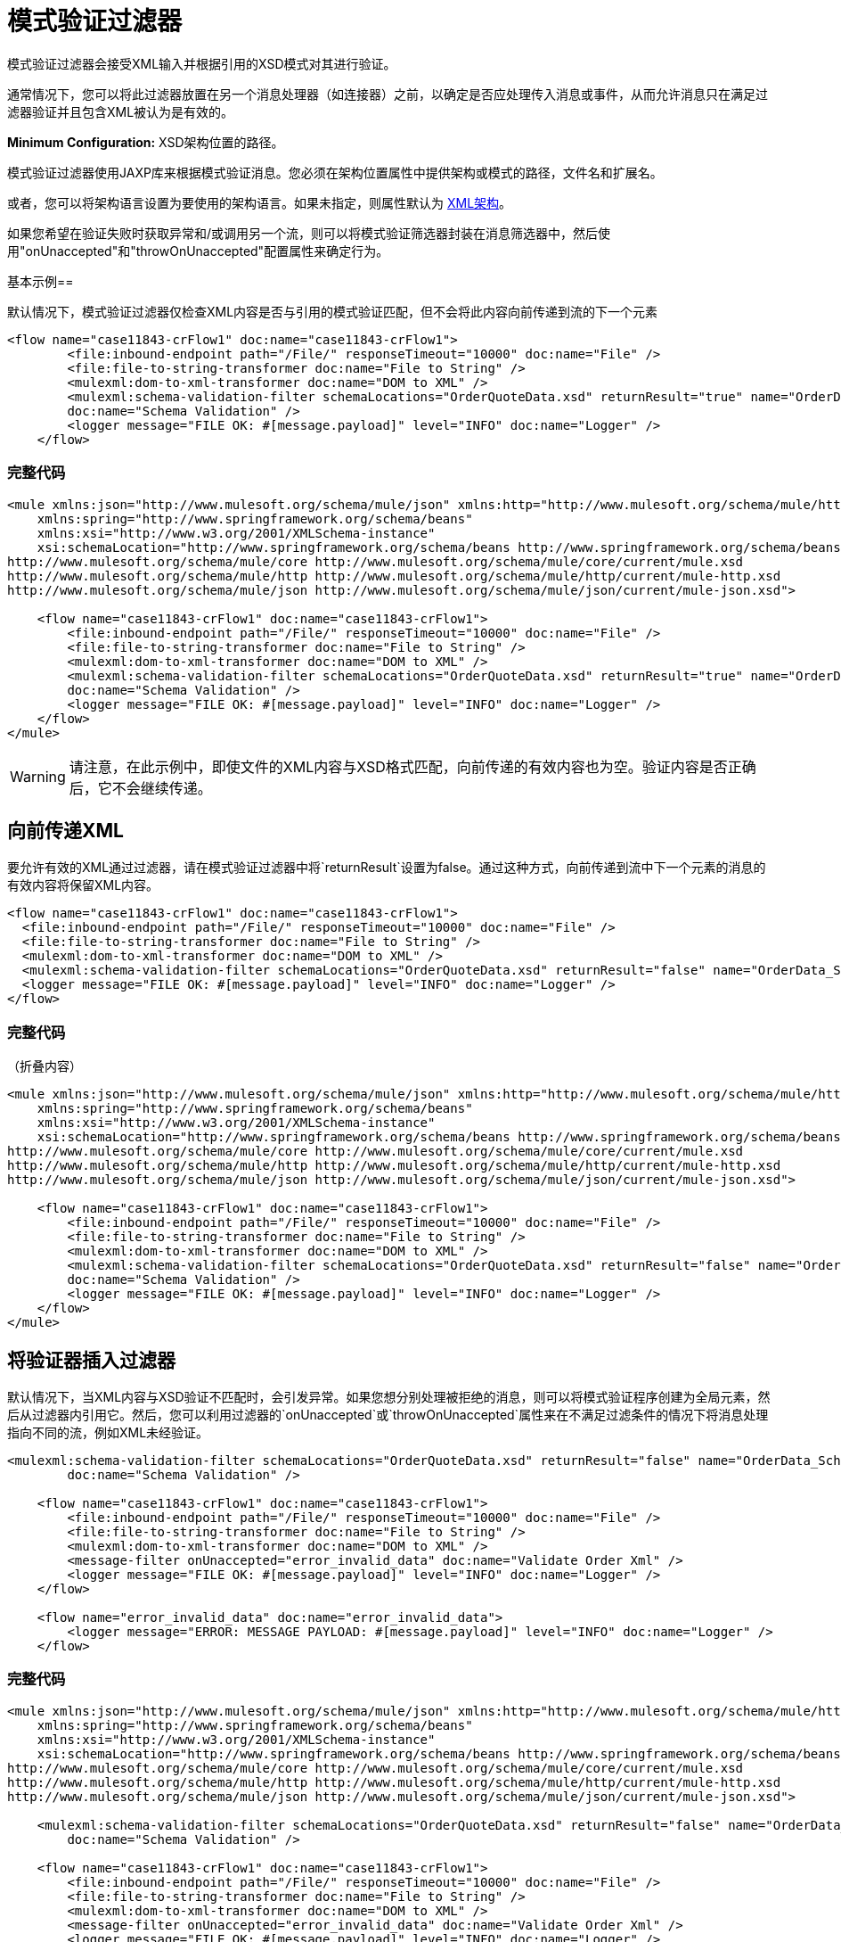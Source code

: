 = 模式验证过滤器
:keywords: anypoint studio, schema, validation, filter, xsd

模式验证过滤器会接受XML输入并根据引用的XSD模式对其进行验证。

通常情况下，您可以将此过滤器放置在另一个消息处理器（如连接器）之前，以确定是否应处理传入消息或事件，从而允许消息只在满足过滤器验证并且包含XML被认为是有效的。

*Minimum Configuration:* XSD架构位置的路径。

模式验证过滤器使用JAXP库来根据模式验证消息。您必须在架构位置属性中提供架构或模式的路径，文件名和扩展名。

或者，您可以将架构语言设置为要使用的架构语言。如果未指定，则属性默认为 link:http://www.w3.org/2001/XMLSchema[XML架构]。

如果您希望在验证失败时获取异常和/或调用另一个流，则可以将模式验证筛选器封装在消息筛选器中，然后使用"onUnaccepted"和"throwOnUnaccepted"配置属性来确定行为。

基本示例== 

默认情况下，模式验证过滤器仅检查XML内容是否与引用的模式验证匹配，但不会将此内容向前传递到流的下一个元素

[source, xml, linenums]
----
<flow name="case11843-crFlow1" doc:name="case11843-crFlow1">
        <file:inbound-endpoint path="/File/" responseTimeout="10000" doc:name="File" />
        <file:file-to-string-transformer doc:name="File to String" />
        <mulexml:dom-to-xml-transformer doc:name="DOM to XML" />
        <mulexml:schema-validation-filter schemaLocations="OrderQuoteData.xsd" returnResult="true" name="OrderData_Schema_Validation"
        doc:name="Schema Validation" />
        <logger message="FILE OK: #[message.payload]" level="INFO" doc:name="Logger" />
    </flow> 
----

=== 完整代码

[source, xml, linenums]
----
<mule xmlns:json="http://www.mulesoft.org/schema/mule/json" xmlns:http="http://www.mulesoft.org/schema/mule/http" xmlns="http://www.mulesoft.org/schema/mule/core" xmlns:doc="http://www.mulesoft.org/schema/mule/documentation"
    xmlns:spring="http://www.springframework.org/schema/beans"
    xmlns:xsi="http://www.w3.org/2001/XMLSchema-instance"
    xsi:schemaLocation="http://www.springframework.org/schema/beans http://www.springframework.org/schema/beans/spring-beans-current.xsd
http://www.mulesoft.org/schema/mule/core http://www.mulesoft.org/schema/mule/core/current/mule.xsd
http://www.mulesoft.org/schema/mule/http http://www.mulesoft.org/schema/mule/http/current/mule-http.xsd
http://www.mulesoft.org/schema/mule/json http://www.mulesoft.org/schema/mule/json/current/mule-json.xsd">
 
    <flow name="case11843-crFlow1" doc:name="case11843-crFlow1">
        <file:inbound-endpoint path="/File/" responseTimeout="10000" doc:name="File" />
        <file:file-to-string-transformer doc:name="File to String" />
        <mulexml:dom-to-xml-transformer doc:name="DOM to XML" />
        <mulexml:schema-validation-filter schemaLocations="OrderQuoteData.xsd" returnResult="true" name="OrderData_Schema_Validation"
        doc:name="Schema Validation" />
        <logger message="FILE OK: #[message.payload]" level="INFO" doc:name="Logger" />
    </flow>
</mule>
----

[WARNING]
请注意，在此示例中，即使文件的XML内容与XSD格式匹配，向前传递的有效内容也为空。验证内容是否正确后，它不会继续传递。

== 向前传递XML

要允许有效的XML通过过滤器，请在模式验证过滤器中将`returnResult`设置为false。通过这种方式，向前传递到流中下一个元素的消息的有效内容将保留XML内容。

[source, xml, linenums]
----
<flow name="case11843-crFlow1" doc:name="case11843-crFlow1">
  <file:inbound-endpoint path="/File/" responseTimeout="10000" doc:name="File" />
  <file:file-to-string-transformer doc:name="File to String" />
  <mulexml:dom-to-xml-transformer doc:name="DOM to XML" />
  <mulexml:schema-validation-filter schemaLocations="OrderQuoteData.xsd" returnResult="false" name="OrderData_Schema_Validation" doc:name="Schema Validation" />
  <logger message="FILE OK: #[message.payload]" level="INFO" doc:name="Logger" />
</flow> 
----

=== 完整代码

（折叠内容）

[source, xml, linenums]
----
<mule xmlns:json="http://www.mulesoft.org/schema/mule/json" xmlns:http="http://www.mulesoft.org/schema/mule/http" xmlns="http://www.mulesoft.org/schema/mule/core" xmlns:doc="http://www.mulesoft.org/schema/mule/documentation"
    xmlns:spring="http://www.springframework.org/schema/beans"
    xmlns:xsi="http://www.w3.org/2001/XMLSchema-instance"
    xsi:schemaLocation="http://www.springframework.org/schema/beans http://www.springframework.org/schema/beans/spring-beans-current.xsd
http://www.mulesoft.org/schema/mule/core http://www.mulesoft.org/schema/mule/core/current/mule.xsd
http://www.mulesoft.org/schema/mule/http http://www.mulesoft.org/schema/mule/http/current/mule-http.xsd
http://www.mulesoft.org/schema/mule/json http://www.mulesoft.org/schema/mule/json/current/mule-json.xsd">
 
    <flow name="case11843-crFlow1" doc:name="case11843-crFlow1">
        <file:inbound-endpoint path="/File/" responseTimeout="10000" doc:name="File" />
        <file:file-to-string-transformer doc:name="File to String" />
        <mulexml:dom-to-xml-transformer doc:name="DOM to XML" />
        <mulexml:schema-validation-filter schemaLocations="OrderQuoteData.xsd" returnResult="false" name="OrderData_Schema_Validation"
        doc:name="Schema Validation" />
        <logger message="FILE OK: #[message.payload]" level="INFO" doc:name="Logger" />
    </flow>
</mule>
----

== 将验证器插入过滤器

默认情况下，当XML内容与XSD验证不匹配时，会引发异常。如果您想分别处理被拒绝的消息，则可以将模式验证程序创建为全局元素，然后从过滤器内引用它。然后，您可以利用过滤器的`onUnaccepted`或`throwOnUnaccepted`属性来在不满足过滤条件的情况下将消息处理指向不同的流，例如XML未经验证。

[source, xml, linenums]
----
<mulexml:schema-validation-filter schemaLocations="OrderQuoteData.xsd" returnResult="false" name="OrderData_Schema_Validation"
        doc:name="Schema Validation" />
 
    <flow name="case11843-crFlow1" doc:name="case11843-crFlow1">
        <file:inbound-endpoint path="/File/" responseTimeout="10000" doc:name="File" />
        <file:file-to-string-transformer doc:name="File to String" />
        <mulexml:dom-to-xml-transformer doc:name="DOM to XML" />
        <message-filter onUnaccepted="error_invalid_data" doc:name="Validate Order Xml" />
        <logger message="FILE OK: #[message.payload]" level="INFO" doc:name="Logger" />
    </flow>
 
    <flow name="error_invalid_data" doc:name="error_invalid_data">
        <logger message="ERROR: MESSAGE PAYLOAD: #[message.payload]" level="INFO" doc:name="Logger" />
    </flow>
----

=== 完整代码

[source, xml, linenums]
----
<mule xmlns:json="http://www.mulesoft.org/schema/mule/json" xmlns:http="http://www.mulesoft.org/schema/mule/http" xmlns="http://www.mulesoft.org/schema/mule/core" xmlns:doc="http://www.mulesoft.org/schema/mule/documentation"
    xmlns:spring="http://www.springframework.org/schema/beans"
    xmlns:xsi="http://www.w3.org/2001/XMLSchema-instance"
    xsi:schemaLocation="http://www.springframework.org/schema/beans http://www.springframework.org/schema/beans/spring-beans-current.xsd
http://www.mulesoft.org/schema/mule/core http://www.mulesoft.org/schema/mule/core/current/mule.xsd
http://www.mulesoft.org/schema/mule/http http://www.mulesoft.org/schema/mule/http/current/mule-http.xsd
http://www.mulesoft.org/schema/mule/json http://www.mulesoft.org/schema/mule/json/current/mule-json.xsd">
 
    <mulexml:schema-validation-filter schemaLocations="OrderQuoteData.xsd" returnResult="false" name="OrderData_Schema_Validation"
        doc:name="Schema Validation" />
 
    <flow name="case11843-crFlow1" doc:name="case11843-crFlow1">
        <file:inbound-endpoint path="/File/" responseTimeout="10000" doc:name="File" />
        <file:file-to-string-transformer doc:name="File to String" />
        <mulexml:dom-to-xml-transformer doc:name="DOM to XML" />
        <message-filter onUnaccepted="error_invalid_data" doc:name="Validate Order Xml" />
        <logger message="FILE OK: #[message.payload]" level="INFO" doc:name="Logger" />
    </flow>
 
    <flow name="error_invalid_data" doc:name="error_invalid_data">
        <logger message="ERROR: MESSAGE PAYLOAD: #[message.payload]" level="INFO" doc:name="Logger" />
    </flow>
</mule>
----

在上面的示例中，当XML内容与XSD验证不匹配时，该消息将指向名为`error_invalid_data`的流。

请注意，由于全局元素中的`returnResult`属性设置为false，因此发送到其他流的被拒绝消息也包含XML内容。如果`returnResult`属性设置为true，则发送到此流的拒绝消息的有效内容将为空。

== 另请参阅

*  link:/mule-user-guide/v/3.8/filters-configuration-reference[过滤器配置参考]




